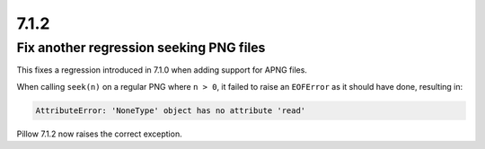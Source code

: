 7.1.2
-----

Fix another regression seeking PNG files
========================================

This fixes a regression introduced in 7.1.0 when adding support for APNG files.

When calling ``seek(n)`` on a regular PNG where ``n > 0``, it failed to raise an
``EOFError`` as it should have done, resulting in:

.. code-block:: pycon

    AttributeError: 'NoneType' object has no attribute 'read'

Pillow 7.1.2 now raises the correct exception.
